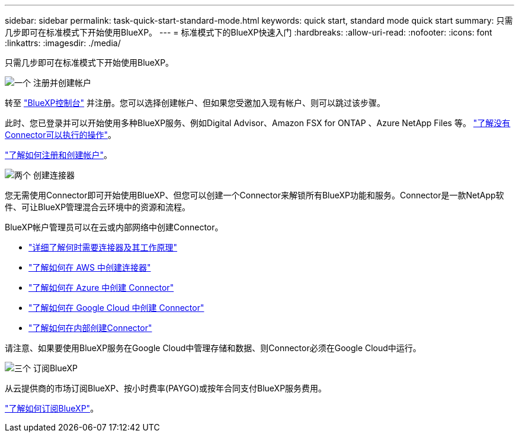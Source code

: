 ---
sidebar: sidebar 
permalink: task-quick-start-standard-mode.html 
keywords: quick start, standard mode quick start 
summary: 只需几步即可在标准模式下开始使用BlueXP。 
---
= 标准模式下的BlueXP快速入门
:hardbreaks:
:allow-uri-read: 
:nofooter: 
:icons: font
:linkattrs: 
:imagesdir: ./media/


[role="lead"]
只需几步即可在标准模式下开始使用BlueXP。

.image:https://raw.githubusercontent.com/NetAppDocs/common/main/media/number-1.png["一个"] 注册并创建帐户
[role="quick-margin-para"]
转至 https://console.bluexp.netapp.com["BlueXP控制台"^] 并注册。您可以选择创建帐户、但如果您受邀加入现有帐户、则可以跳过该步骤。

[role="quick-margin-para"]
此时、您已登录并可以开始使用多种BlueXP服务、例如Digital Advisor、Amazon FSX for ONTAP 、Azure NetApp Files 等。 link:concept-connectors.html["了解没有Connector可以执行的操作"]。

[role="quick-margin-para"]
link:task-sign-up-saas.html["了解如何注册和创建帐户"]。

.image:https://raw.githubusercontent.com/NetAppDocs/common/main/media/number-2.png["两个"] 创建连接器
[role="quick-margin-para"]
您无需使用Connector即可开始使用BlueXP、但您可以创建一个Connector来解锁所有BlueXP功能和服务。Connector是一款NetApp软件、可让BlueXP管理混合云环境中的资源和流程。

[role="quick-margin-para"]
BlueXP帐户管理员可以在云或内部网络中创建Connector。

[role="quick-margin-list"]
* link:concept-connectors.html["详细了解何时需要连接器及其工作原理"]
* link:task-quick-start-connector-aws.html["了解如何在 AWS 中创建连接器"]
* link:task-quick-start-connector-azure.html["了解如何在 Azure 中创建 Connector"]
* link:task-quick-start-connector-google.html["了解如何在 Google Cloud 中创建 Connector"]
* link:task-quick-start-connector-on-prem.html["了解如何在内部创建Connector"]


[role="quick-margin-para"]
请注意、如果要使用BlueXP服务在Google Cloud中管理存储和数据、则Connector必须在Google Cloud中运行。

.image:https://raw.githubusercontent.com/NetAppDocs/common/main/media/number-3.png["三个"] 订阅BlueXP
[role="quick-margin-para"]
从云提供商的市场订阅BlueXP、按小时费率(PAYGO)或按年合同支付BlueXP服务费用。

[role="quick-margin-para"]
link:task-subscribe-standard-mode.html["了解如何订阅BlueXP"]。
